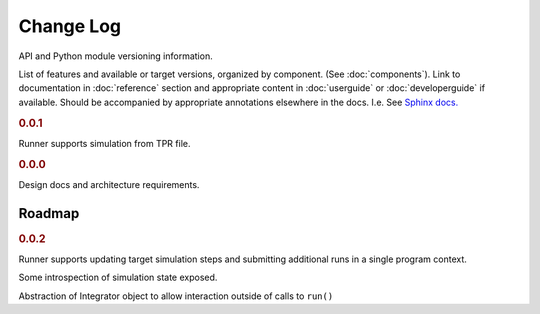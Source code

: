 ==========
Change Log
==========

API and Python module versioning information.

List of features and available or target versions, organized by component.
(See :doc:`components`). Link to documentation in :doc:`reference` section and
appropriate content in :doc:`userguide` or :doc:`developerguide` if available.
Should be accompanied by appropriate annotations elsewhere in the docs.
I.e. See `Sphinx docs. <http://www.sphinx-doc.org/en/stable/markup/para.html>`_

.. rubric:: 0.0.1

Runner supports simulation from TPR file.

.. rubric:: 0.0.0

Design docs and architecture requirements.

Roadmap
=======

.. rubric:: 0.0.2

Runner supports updating target simulation steps and submitting additional runs in a single program context.

Some introspection of simulation state exposed.

Abstraction of Integrator object to allow interaction outside of calls to ``run()``
